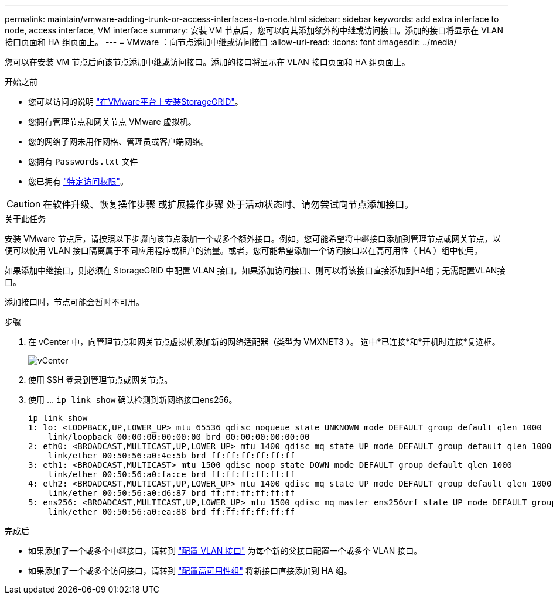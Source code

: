 ---
permalink: maintain/vmware-adding-trunk-or-access-interfaces-to-node.html 
sidebar: sidebar 
keywords: add extra interface to node, access interface, VM interface 
summary: 安装 VM 节点后，您可以向其添加额外的中继或访问接口。添加的接口将显示在 VLAN 接口页面和 HA 组页面上。 
---
= VMware ：向节点添加中继或访问接口
:allow-uri-read: 
:icons: font
:imagesdir: ../media/


[role="lead"]
您可以在安装 VM 节点后向该节点添加中继或访问接口。添加的接口将显示在 VLAN 接口页面和 HA 组页面上。

.开始之前
* 您可以访问的说明 link:../vmware/index.html["在VMware平台上安装StorageGRID"]。
* 您拥有管理节点和网关节点 VMware 虚拟机。
* 您的网络子网未用作网格、管理员或客户端网络。
* 您拥有 `Passwords.txt` 文件
* 您已拥有 link:../admin/admin-group-permissions.html["特定访问权限"]。



CAUTION: 在软件升级、恢复操作步骤 或扩展操作步骤 处于活动状态时、请勿尝试向节点添加接口。

.关于此任务
安装 VMware 节点后，请按照以下步骤向该节点添加一个或多个额外接口。例如，您可能希望将中继接口添加到管理节点或网关节点，以便可以使用 VLAN 接口隔离属于不同应用程序或租户的流量。或者，您可能希望添加一个访问接口以在高可用性（ HA ）组中使用。

如果添加中继接口，则必须在 StorageGRID 中配置 VLAN 接口。如果添加访问接口、则可以将该接口直接添加到HA组；无需配置VLAN接口。

添加接口时，节点可能会暂时不可用。

.步骤
. 在 vCenter 中，向管理节点和网关节点虚拟机添加新的网络适配器（类型为 VMXNET3 ）。  选中*已连接*和*开机时连接*复选框。
+
image::../media/vcenter.png[vCenter]

. 使用 SSH 登录到管理节点或网关节点。
. 使用 ... `ip link show` 确认检测到新网络接口ens256。
+
[listing]
----
ip link show
1: lo: <LOOPBACK,UP,LOWER_UP> mtu 65536 qdisc noqueue state UNKNOWN mode DEFAULT group default qlen 1000
    link/loopback 00:00:00:00:00:00 brd 00:00:00:00:00:00
2: eth0: <BROADCAST,MULTICAST,UP,LOWER_UP> mtu 1400 qdisc mq state UP mode DEFAULT group default qlen 1000
    link/ether 00:50:56:a0:4e:5b brd ff:ff:ff:ff:ff:ff
3: eth1: <BROADCAST,MULTICAST> mtu 1500 qdisc noop state DOWN mode DEFAULT group default qlen 1000
    link/ether 00:50:56:a0:fa:ce brd ff:ff:ff:ff:ff:ff
4: eth2: <BROADCAST,MULTICAST,UP,LOWER_UP> mtu 1400 qdisc mq state UP mode DEFAULT group default qlen 1000
    link/ether 00:50:56:a0:d6:87 brd ff:ff:ff:ff:ff:ff
5: ens256: <BROADCAST,MULTICAST,UP,LOWER_UP> mtu 1500 qdisc mq master ens256vrf state UP mode DEFAULT group default qlen 1000
    link/ether 00:50:56:a0:ea:88 brd ff:ff:ff:ff:ff:ff
----


.完成后
* 如果添加了一个或多个中继接口，请转到 link:../admin/configure-vlan-interfaces.html["配置 VLAN 接口"] 为每个新的父接口配置一个或多个 VLAN 接口。
* 如果添加了一个或多个访问接口，请转到 link:../admin/configure-high-availability-group.html["配置高可用性组"] 将新接口直接添加到 HA 组。

